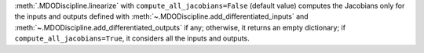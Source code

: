 :meth:`.MDODiscipline.linearize` with ``compute_all_jacobians=False`` (default value) computes the Jacobians only for the inputs and outputs defined with :meth:`~.MDODiscipline.add_differentiated_inputs` and :meth:`~.MDODiscipline.add_differentiated_outputs` if any; otherwise, it returns an empty dictionary; if ``compute_all_jacobians=True``, it considers all the inputs and outputs.
